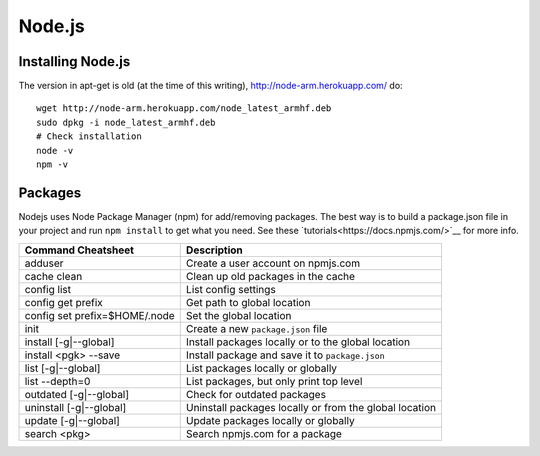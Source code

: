 Node.js
=======

.. figure:: ../pics/nodejs.png
	:width: 200px
	:align: center

Installing Node.js
------------------

The version in apt-get is old (at the time of this writing), `<http://node-arm.herokuapp.com/>`__ do:

::

	wget http://node-arm.herokuapp.com/node_latest_armhf.deb
	sudo dpkg -i node_latest_armhf.deb
	# Check installation
	node -v
	npm -v

Packages
--------

Nodejs uses Node Package Manager (npm) for add/removing packages. The
best way is to build a package.json file in your project and run
``npm install`` to get what you need. See these
`tutorials<https://docs.npmjs.com/>`__ for more info.


============================== =======================================================
Command Cheatsheet             Description
============================== =======================================================
adduser                        Create a user account on npmjs.com
cache clean                    Clean up old packages in the cache
config list                    List config settings
config get prefix              Get path to global location
config set prefix=$HOME/.node  Set the global location
init                           Create a new ``package.json`` file
install [-g|--global]          Install packages locally or to the global location
install <pgk> --save           Install package and save it to ``package.json``
list [-g|--global]             List packages locally or globally
list --depth=0                 List packages, but only print top level
outdated [-g|--global]         Check for outdated packages
uninstall [-g|--global]        Uninstall packages locally or from the global location
update [-g|--global]           Update packages locally or globally
search <pkg>                   Search npmjs.com for a package
============================== =======================================================